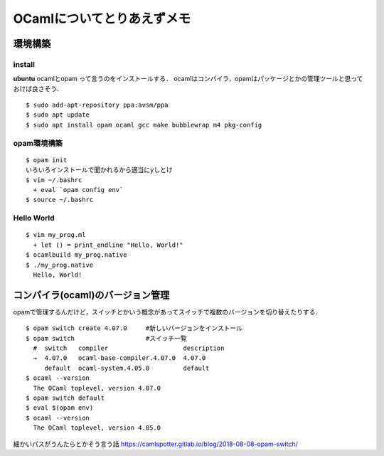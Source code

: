 =============================
OCamlについてとりあえずメモ
=============================


環境構築
==========

install
----------

**ubuntu**
ocamlとopam って言うのをインストールする．
ocamlはコンパイラ，opamはパッケージとかの管理ツールと思っておけば良さそう．

::

  $ sudo add-apt-repository ppa:avsm/ppa
  $ sudo apt update
  $ sudo apt install opam ocaml gcc make bubblewrap m4 pkg-config

opam環境構築
--------------

::
  
  $ opam init
  いろいろインストールで聞かれるから適当にyしとけ
  $ vim ~/.bashrc
    + eval `opam config env`
  $ source ~/.bashrc

Hello World
-------------

::

  $ vim my_prog.ml
    + let () = print_endline "Hello, World!"
  $ ocamlbuild my_prog.native
  $ ./my_prog.native
    Hello, World!


コンパイラ(ocaml)のバージョン管理
===================================

opamで管理するんだけど，スイッチとかいう概念があってスイッチで複数のバージョンを切り替えたりする．


::

  $ opam switch create 4.07.0     #新しいバージョンをインストール
  $ opam switch                   #スイッチ一覧
    #  switch   compiler                    description
    →  4.07.0   ocaml-base-compiler.4.07.0  4.07.0
       default  ocaml-system.4.05.0         default
  $ ocaml --version
    The OCaml toplevel, version 4.07.0
  $ opam switch default
  $ eval $(opam env)
  $ ocaml --version
    The OCaml toplevel, version 4.05.0


細かいパスがうんたらとかそう言う話
https://camlspotter.gitlab.io/blog/2018-08-08-opam-switch/




